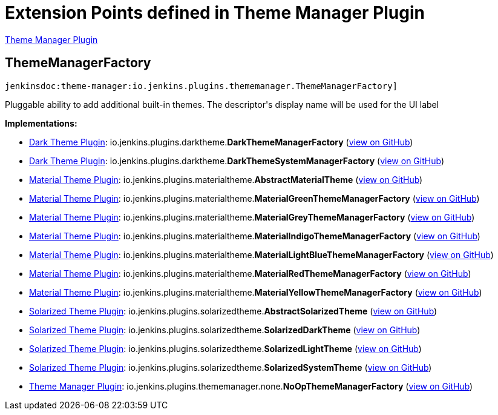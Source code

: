 = Extension Points defined in Theme Manager Plugin

https://plugins.jenkins.io/theme-manager[Theme Manager Plugin]

== ThemeManagerFactory
`jenkinsdoc:theme-manager:io.jenkins.plugins.thememanager.ThemeManagerFactory]`

+++ Pluggable ability to add additional built-in themes. The descriptor's display name will be used+++ +++ for the UI label+++


**Implementations:**

* https://plugins.jenkins.io/dark-theme[Dark Theme Plugin]: io.+++<wbr/>+++jenkins.+++<wbr/>+++plugins.+++<wbr/>+++darktheme.+++<wbr/>+++**DarkThemeManagerFactory** (link:https://github.com/jenkinsci/dark-theme-plugin/search?q=DarkThemeManagerFactory&type=Code[view on GitHub])
* https://plugins.jenkins.io/dark-theme[Dark Theme Plugin]: io.+++<wbr/>+++jenkins.+++<wbr/>+++plugins.+++<wbr/>+++darktheme.+++<wbr/>+++**DarkThemeSystemManagerFactory** (link:https://github.com/jenkinsci/dark-theme-plugin/search?q=DarkThemeSystemManagerFactory&type=Code[view on GitHub])
* https://plugins.jenkins.io/material-theme[Material Theme Plugin]: io.+++<wbr/>+++jenkins.+++<wbr/>+++plugins.+++<wbr/>+++materialtheme.+++<wbr/>+++**AbstractMaterialTheme** (link:https://github.com/jenkinsci/material-theme-plugin/search?q=AbstractMaterialTheme&type=Code[view on GitHub])
* https://plugins.jenkins.io/material-theme[Material Theme Plugin]: io.+++<wbr/>+++jenkins.+++<wbr/>+++plugins.+++<wbr/>+++materialtheme.+++<wbr/>+++**MaterialGreenThemeManagerFactory** (link:https://github.com/jenkinsci/material-theme-plugin/search?q=MaterialGreenThemeManagerFactory&type=Code[view on GitHub])
* https://plugins.jenkins.io/material-theme[Material Theme Plugin]: io.+++<wbr/>+++jenkins.+++<wbr/>+++plugins.+++<wbr/>+++materialtheme.+++<wbr/>+++**MaterialGreyThemeManagerFactory** (link:https://github.com/jenkinsci/material-theme-plugin/search?q=MaterialGreyThemeManagerFactory&type=Code[view on GitHub])
* https://plugins.jenkins.io/material-theme[Material Theme Plugin]: io.+++<wbr/>+++jenkins.+++<wbr/>+++plugins.+++<wbr/>+++materialtheme.+++<wbr/>+++**MaterialIndigoThemeManagerFactory** (link:https://github.com/jenkinsci/material-theme-plugin/search?q=MaterialIndigoThemeManagerFactory&type=Code[view on GitHub])
* https://plugins.jenkins.io/material-theme[Material Theme Plugin]: io.+++<wbr/>+++jenkins.+++<wbr/>+++plugins.+++<wbr/>+++materialtheme.+++<wbr/>+++**MaterialLightBlueThemeManagerFactory** (link:https://github.com/jenkinsci/material-theme-plugin/search?q=MaterialLightBlueThemeManagerFactory&type=Code[view on GitHub])
* https://plugins.jenkins.io/material-theme[Material Theme Plugin]: io.+++<wbr/>+++jenkins.+++<wbr/>+++plugins.+++<wbr/>+++materialtheme.+++<wbr/>+++**MaterialRedThemeManagerFactory** (link:https://github.com/jenkinsci/material-theme-plugin/search?q=MaterialRedThemeManagerFactory&type=Code[view on GitHub])
* https://plugins.jenkins.io/material-theme[Material Theme Plugin]: io.+++<wbr/>+++jenkins.+++<wbr/>+++plugins.+++<wbr/>+++materialtheme.+++<wbr/>+++**MaterialYellowThemeManagerFactory** (link:https://github.com/jenkinsci/material-theme-plugin/search?q=MaterialYellowThemeManagerFactory&type=Code[view on GitHub])
* https://plugins.jenkins.io/solarized-theme[Solarized Theme Plugin]: io.+++<wbr/>+++jenkins.+++<wbr/>+++plugins.+++<wbr/>+++solarizedtheme.+++<wbr/>+++**AbstractSolarizedTheme** (link:https://github.com/jenkinsci/solarized-theme-plugin/search?q=AbstractSolarizedTheme&type=Code[view on GitHub])
* https://plugins.jenkins.io/solarized-theme[Solarized Theme Plugin]: io.+++<wbr/>+++jenkins.+++<wbr/>+++plugins.+++<wbr/>+++solarizedtheme.+++<wbr/>+++**SolarizedDarkTheme** (link:https://github.com/jenkinsci/solarized-theme-plugin/search?q=SolarizedDarkTheme&type=Code[view on GitHub])
* https://plugins.jenkins.io/solarized-theme[Solarized Theme Plugin]: io.+++<wbr/>+++jenkins.+++<wbr/>+++plugins.+++<wbr/>+++solarizedtheme.+++<wbr/>+++**SolarizedLightTheme** (link:https://github.com/jenkinsci/solarized-theme-plugin/search?q=SolarizedLightTheme&type=Code[view on GitHub])
* https://plugins.jenkins.io/solarized-theme[Solarized Theme Plugin]: io.+++<wbr/>+++jenkins.+++<wbr/>+++plugins.+++<wbr/>+++solarizedtheme.+++<wbr/>+++**SolarizedSystemTheme** (link:https://github.com/jenkinsci/solarized-theme-plugin/search?q=SolarizedSystemTheme&type=Code[view on GitHub])
* https://plugins.jenkins.io/theme-manager[Theme Manager Plugin]: io.+++<wbr/>+++jenkins.+++<wbr/>+++plugins.+++<wbr/>+++thememanager.+++<wbr/>+++none.+++<wbr/>+++**NoOpThemeManagerFactory** (link:https://github.com/jenkinsci/theme-manager-plugin/search?q=NoOpThemeManagerFactory&type=Code[view on GitHub])

